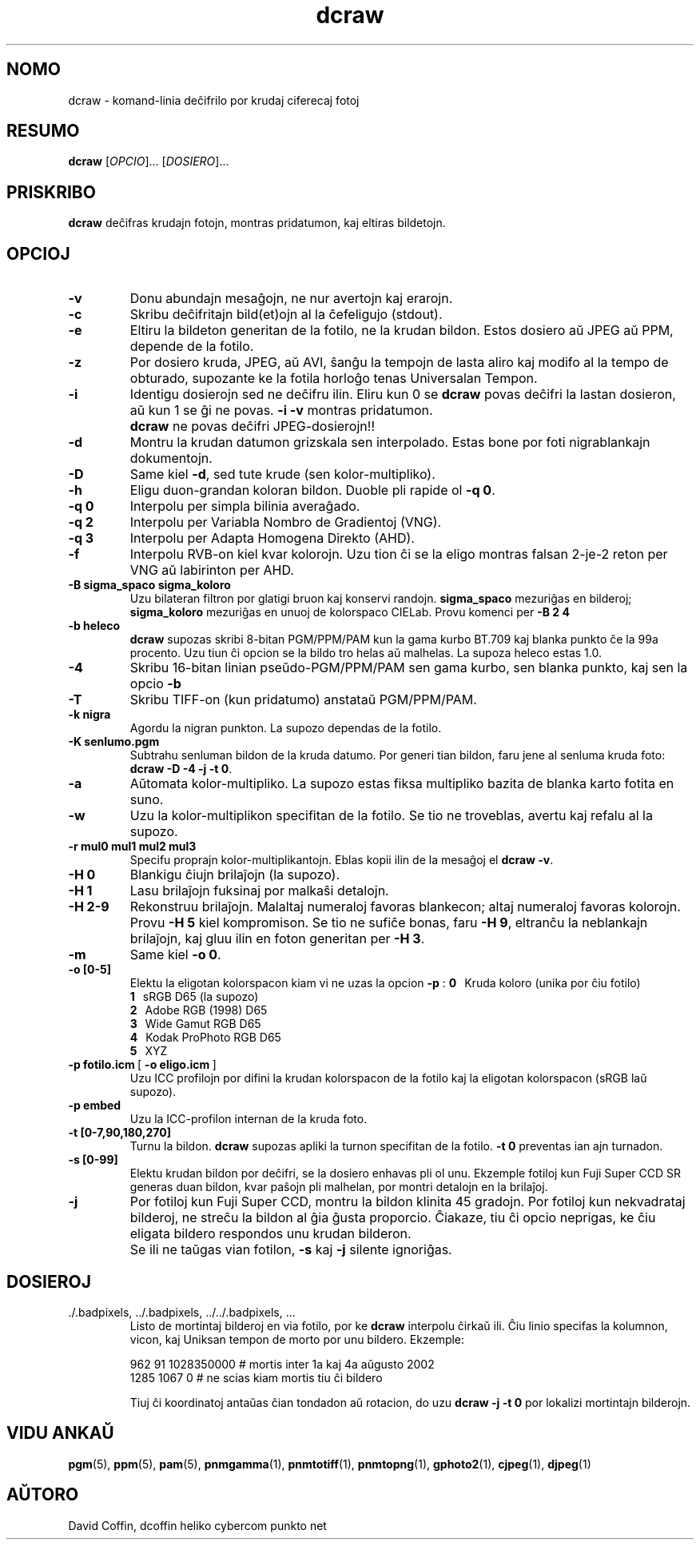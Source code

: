 .\"
.\" Manpaĝo por dcraw
.\"
.\" Kopirajte 2006 de David Coffin
.\"
.\" Por libera distribuo
.\"
.\" David Coffin
.\" dcoffin a cybercom o net
.\" http://www.cybercom.net/~dcoffin
.\"
.TH dcraw 1 "21 decembro 2006"
.LO 1
.SH NOMO
dcraw - komand-linia deĉifrilo por krudaj ciferecaj fotoj
.SH RESUMO
.B dcraw
[\fIOPCIO\fR]... [\fIDOSIERO\fR]...
.SH PRISKRIBO
.B dcraw
deĉifras krudajn fotojn, montras pridatumon, kaj eltiras bildetojn.
.SH OPCIOJ
.TP
.B -v
Donu abundajn mesaĝojn, ne nur avertojn kaj erarojn.
.TP
.B -c
Skribu deĉifritajn bild(et)ojn al la ĉefeligujo (stdout).
.TP
.B -e
Eltiru la bildeton generitan de la fotilo, ne la krudan bildon.
Estos dosiero aŭ JPEG aŭ PPM, depende de la fotilo.
.TP
.B -z
Por dosiero kruda, JPEG, aŭ AVI, ŝanĝu la tempojn de lasta aliro
kaj modifo al la tempo de obturado, supozante ke la fotila horloĝo
tenas Universalan Tempon.
.TP
.B -i
Identigu dosierojn sed ne deĉifru ilin.
Eliru kun 0 se
.B dcraw
povas deĉifri la lastan dosieron, aŭ kun 1 se ĝi ne povas.
.B -i -v
montras pridatumon.
.TP
.B ""
.B dcraw
ne povas deĉifri JPEG-dosierojn!!
.TP
.B -d
Montru la krudan datumon grizskala sen interpolado.
Estas bone por foti nigrablankajn dokumentojn.
.TP
.B -D
Same kiel
.BR -d ,
sed tute krude (sen kolor-multipliko).
.TP
.B -h
Eligu duon-grandan koloran bildon.  Duoble pli rapide ol
.BR -q\ 0 .
.TP
.B -q 0
Interpolu per simpla bilinia averaĝado.
.TP
.B -q 2
Interpolu per Variabla Nombro de Gradientoj (VNG).
.TP
.B -q 3
Interpolu per Adapta Homogena Direkto (AHD).
.TP
.B -f
Interpolu RVB-on kiel kvar kolorojn.  Uzu tion ĉi se la
eligo montras falsan 2-je-2 reton per VNG aŭ labirinton
per AHD.
.TP
.B -B sigma_spaco sigma_koloro
Uzu bilateran filtron por glatigi bruon kaj konservi randojn.
.B sigma_spaco
mezuriĝas en bilderoj;
.B sigma_koloro
mezuriĝas en unuoj de kolorspaco CIELab.
Provu komenci per
.B -B\ 2\ 4
.
.TP
.B -b heleco
.B dcraw
supozas skribi 8-bitan PGM/PPM/PAM kun la gama kurbo BT.709 kaj
blanka punkto ĉe la 99a procento.  Uzu tiun ĉi opcion se la bildo
tro helas aŭ malhelas.  La supoza heleco estas 1.0.
.TP
.B -4
Skribu 16-bitan linian pseŭdo-PGM/PPM/PAM sen gama kurbo,
sen blanka punkto, kaj sen la opcio
.B -b
.
.TP
.B -T
Skribu TIFF-on (kun pridatumo) anstataŭ PGM/PPM/PAM.
.TP
.B -k nigra
Agordu la nigran punkton.  La supozo dependas de la fotilo.
.TP
.B -K senlumo.pgm
Subtrahu senluman bildon de la kruda datumo.  Por generi tian
bildon, faru jene al senluma kruda foto:
.BR dcraw\ -D\ -4\ -j\ -t\ 0 .
.TP
.B -a
Aŭtomata kolor-multipliko.  La supozo estas fiksa multipliko
bazita de blanka karto fotita en suno.
.TP
.B -w
Uzu la kolor-multiplikon specifitan de la fotilo.  Se tio ne
troveblas, avertu kaj refalu al la supozo.
.TP
.B -r mul0 mul1 mul2 mul3
Specifu proprajn kolor-multiplikantojn.  Eblas kopii ilin de
la mesaĝoj el 
.BR dcraw\ -v .
.TP
.B -H 0
Blankigu ĉiujn brilaĵojn (la supozo).
.TP
.B -H 1
Lasu brilaĵojn fuksinaj por malkaŝi detalojn.
.TP
.B -H 2-9
Rekonstruu brilaĵojn.  Malaltaj numeraloj favoras blankecon;
altaj numeraloj favoras kolorojn.  Provu
.B -H 5
kiel kompromison.  Se tio ne sufiĉe bonas, faru
.BR -H\ 9 ,
eltranĉu la neblankajn brilaĵojn, kaj gluu ilin en foton
generitan per
.BR -H\ 3 .
.TP
.B -m
Same kiel
.BR -o\ 0 .
.TP
.B -o [0-5]
Elektu la eligotan kolorspacon kiam vi ne uzas la opcion
.B -p
:
.B \t0
\ \ Kruda koloro (unika por ĉiu fotilo)
.br
.B \t1
\ \ sRGB D65 (la supozo)
.br
.B \t2
\ \ Adobe RGB (1998) D65
.br
.B \t3
\ \ Wide Gamut RGB D65
.br
.B \t4
\ \ Kodak ProPhoto RGB D65
.br
.B \t5
\ \ XYZ
.TP
.BR -p\ fotilo.icm \ [\  -o\ eligo.icm \ ]
Uzu ICC profilojn por difini la krudan kolorspacon de la fotilo
kaj la eligotan kolorspacon (sRGB laŭ supozo).
.TP
.B -p embed
Uzu la ICC-profilon internan de la kruda foto.
.TP
.B -t [0-7,90,180,270]
Turnu la bildon.
.B dcraw
supozas apliki la turnon specifitan de la fotilo.
.B -t 0
preventas ian ajn turnadon.
.TP
.B -s [0-99]
Elektu krudan bildon por deĉifri, se la dosiero enhavas pli ol unu.
Ekzemple fotiloj kun Fuji\ Super\ CCD\ SR generas duan bildon, kvar
paŝojn pli malhelan, por montri detalojn en la brilaĵoj.
.TP
.B -j
Por fotiloj kun Fuji\ Super\ CCD, montru la bildon klinita 45
gradojn.  Por fotiloj kun nekvadrataj bilderoj, ne streĉu la bildon
al ĝia ĝusta proporcio.  Ĉiakaze, tiu ĉi opcio neprigas, ke ĉiu
eligata bildero respondos unu krudan bilderon.
.TP
.B ""
Se ili ne taŭgas vian fotilon,
.B -s
kaj
.B -j
silente ignoriĝas.
.SH DOSIEROJ
.TP
\:./.badpixels, ../.badpixels, ../../.badpixels, ...
Listo de mortintaj bilderoj en via fotilo, por ke
.B dcraw
interpolu ĉirkaŭ ili.  Ĉiu linio specifas la kolumnon, vicon,
kaj Uniksan tempon de morto por unu bildero.  Ekzemple:
.sp 1
.nf
 962   91 1028350000  # mortis inter 1a kaj 4a aŭgusto 2002
1285 1067 0           # ne scias kiam mortis tiu ĉi bildero
.fi
.sp 1
Tiuj ĉi koordinatoj antaŭas ĉian tondadon aŭ rotacion, do uzu
.B dcraw -j -t 0
por lokalizi mortintajn bilderojn.
.SH "VIDU ANKAŬ"
.BR pgm (5),
.BR ppm (5),
.BR pam (5),
.BR pnmgamma (1),
.BR pnmtotiff (1),
.BR pnmtopng (1),
.BR gphoto2 (1),
.BR cjpeg (1),
.BR djpeg (1)
.SH AŬTORO
David Coffin, dcoffin heliko cybercom punkto net
